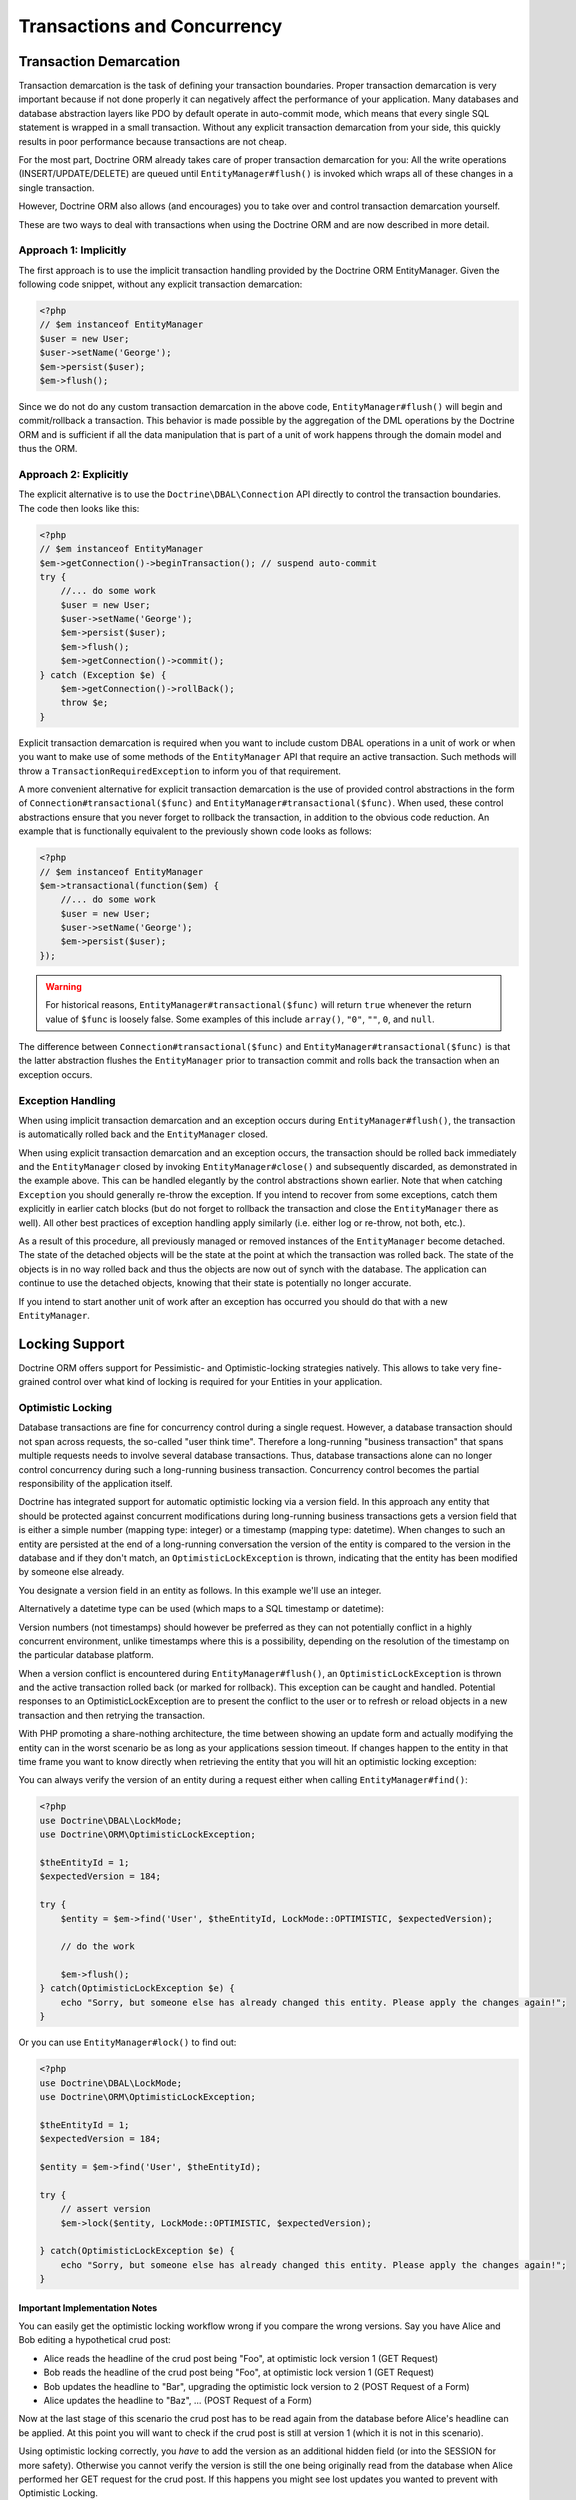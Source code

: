 Transactions and Concurrency
============================

.. _transactions-and-concurrency_transaction-demarcation:

Transaction Demarcation
-----------------------

Transaction demarcation is the task of defining your transaction
boundaries. Proper transaction demarcation is very important
because if not done properly it can negatively affect the
performance of your application. Many databases and database
abstraction layers like PDO by default operate in auto-commit mode,
which means that every single SQL statement is wrapped in a small
transaction. Without any explicit transaction demarcation from your
side, this quickly results in poor performance because transactions
are not cheap.

For the most part, Doctrine ORM already takes care of proper
transaction demarcation for you: All the write operations
(INSERT/UPDATE/DELETE) are queued until ``EntityManager#flush()``
is invoked which wraps all of these changes in a single
transaction.

However, Doctrine ORM also allows (and encourages) you to take over
and control transaction demarcation yourself.

These are two ways to deal with transactions when using the
Doctrine ORM and are now described in more detail.

.. _transactions-and-concurrency_approach-implicitly:

Approach 1: Implicitly
~~~~~~~~~~~~~~~~~~~~~~

The first approach is to use the implicit transaction handling
provided by the Doctrine ORM EntityManager. Given the following
code snippet, without any explicit transaction demarcation:

.. code-block:: php

    <?php
    // $em instanceof EntityManager
    $user = new User;
    $user->setName('George');
    $em->persist($user);
    $em->flush();

Since we do not do any custom transaction demarcation in the above
code, ``EntityManager#flush()`` will begin and commit/rollback a
transaction. This behavior is made possible by the aggregation of
the DML operations by the Doctrine ORM and is sufficient if all the
data manipulation that is part of a unit of work happens through
the domain model and thus the ORM.

.. _transactions-and-concurrency_approach-explicitly:

Approach 2: Explicitly
~~~~~~~~~~~~~~~~~~~~~~

The explicit alternative is to use the ``Doctrine\DBAL\Connection``
API directly to control the transaction boundaries. The code then
looks like this:

.. code-block:: php

    <?php
    // $em instanceof EntityManager
    $em->getConnection()->beginTransaction(); // suspend auto-commit
    try {
        //... do some work
        $user = new User;
        $user->setName('George');
        $em->persist($user);
        $em->flush();
        $em->getConnection()->commit();
    } catch (Exception $e) {
        $em->getConnection()->rollBack();
        throw $e;
    }

Explicit transaction demarcation is required when you want to
include custom DBAL operations in a unit of work or when you want
to make use of some methods of the ``EntityManager`` API that
require an active transaction. Such methods will throw a
``TransactionRequiredException`` to inform you of that
requirement.

A more convenient alternative for explicit transaction demarcation is the use
of provided control abstractions in the form of
``Connection#transactional($func)`` and ``EntityManager#transactional($func)``.
When used, these control abstractions ensure that you never forget to rollback
the transaction, in addition to the obvious code reduction. An example that is
functionally equivalent to the previously shown code looks as follows:

.. code-block:: php

    <?php
    // $em instanceof EntityManager
    $em->transactional(function($em) {
        //... do some work
        $user = new User;
        $user->setName('George');
        $em->persist($user);
    });

.. warning::

    For historical reasons, ``EntityManager#transactional($func)`` will return
    ``true`` whenever the return value of ``$func`` is loosely false.
    Some examples of this include ``array()``, ``"0"``, ``""``, ``0``, and
    ``null``.

The difference between ``Connection#transactional($func)`` and
``EntityManager#transactional($func)`` is that the latter
abstraction flushes the ``EntityManager`` prior to transaction
commit and rolls back the transaction when an
exception occurs.

.. _transactions-and-concurrency_exception-handling:

Exception Handling
~~~~~~~~~~~~~~~~~~

When using implicit transaction demarcation and an exception occurs
during ``EntityManager#flush()``, the transaction is automatically
rolled back and the ``EntityManager`` closed.

When using explicit transaction demarcation and an exception
occurs, the transaction should be rolled back immediately and the
``EntityManager`` closed by invoking ``EntityManager#close()`` and
subsequently discarded, as demonstrated in the example above. This
can be handled elegantly by the control abstractions shown earlier.
Note that when catching ``Exception`` you should generally re-throw
the exception. If you intend to recover from some exceptions, catch
them explicitly in earlier catch blocks (but do not forget to
rollback the transaction and close the ``EntityManager`` there as
well). All other best practices of exception handling apply
similarly (i.e. either log or re-throw, not both, etc.).

As a result of this procedure, all previously managed or removed
instances of the ``EntityManager`` become detached. The state of
the detached objects will be the state at the point at which the
transaction was rolled back. The state of the objects is in no way
rolled back and thus the objects are now out of synch with the
database. The application can continue to use the detached objects,
knowing that their state is potentially no longer accurate.

If you intend to start another unit of work after an exception has
occurred you should do that with a new ``EntityManager``.

.. _transactions-and-concurrency_locking-support:

Locking Support
---------------

Doctrine ORM offers support for Pessimistic- and Optimistic-locking
strategies natively. This allows to take very fine-grained control
over what kind of locking is required for your Entities in your
application.

.. _transactions-and-concurrency_optimistic-locking:

Optimistic Locking
~~~~~~~~~~~~~~~~~~

Database transactions are fine for concurrency control during a
single request. However, a database transaction should not span
across requests, the so-called "user think time". Therefore a
long-running "business transaction" that spans multiple requests
needs to involve several database transactions. Thus, database
transactions alone can no longer control concurrency during such a
long-running business transaction. Concurrency control becomes the
partial responsibility of the application itself.

Doctrine has integrated support for automatic optimistic locking
via a version field. In this approach any entity that should be
protected against concurrent modifications during long-running
business transactions gets a version field that is either a simple
number (mapping type: integer) or a timestamp (mapping type:
datetime). When changes to such an entity are persisted at the end
of a long-running conversation the version of the entity is
compared to the version in the database and if they don't match, an
``OptimisticLockException`` is thrown, indicating that the entity
has been modified by someone else already.

You designate a version field in an entity as follows. In this
example we'll use an integer.

.. configuration-block::

    .. code-block:: php

        <?php
        class User
        {
            // ...
            /** @Version @Column(type="integer") */
            private $version;
            // ...
        }

    .. code-block:: xml

        <doctrine-mapping>
          <entity name="User">
            <field name="version" type="integer" version="true" />
          </entity>
        </doctrine-mapping>

    .. code-block:: yaml

        User:
          type: entity
          fields:
            version:
              type: integer
              version: true

Alternatively a datetime type can be used (which maps to a SQL
timestamp or datetime):

.. configuration-block::

    .. code-block:: php

        <?php
        class User
        {
            // ...
            /** @Version @Column(type="datetime") */
            private $version;
            // ...
        }

    .. code-block:: xml

        <doctrine-mapping>
          <entity name="User">
            <field name="version" type="datetime" version="true" />
          </entity>
        </doctrine-mapping>

    .. code-block:: yaml

        User:
          type: entity
          fields:
            version:
              type: datetime
              version: true

Version numbers (not timestamps) should however be preferred as
they can not potentially conflict in a highly concurrent
environment, unlike timestamps where this is a possibility,
depending on the resolution of the timestamp on the particular
database platform.

When a version conflict is encountered during
``EntityManager#flush()``, an ``OptimisticLockException`` is thrown
and the active transaction rolled back (or marked for rollback).
This exception can be caught and handled. Potential responses to an
OptimisticLockException are to present the conflict to the user or
to refresh or reload objects in a new transaction and then retrying
the transaction.

With PHP promoting a share-nothing architecture, the time between
showing an update form and actually modifying the entity can in the
worst scenario be as long as your applications session timeout. If
changes happen to the entity in that time frame you want to know
directly when retrieving the entity that you will hit an optimistic
locking exception:

You can always verify the version of an entity during a request
either when calling ``EntityManager#find()``:

.. code-block:: php

    <?php
    use Doctrine\DBAL\LockMode;
    use Doctrine\ORM\OptimisticLockException;
    
    $theEntityId = 1;
    $expectedVersion = 184;
    
    try {
        $entity = $em->find('User', $theEntityId, LockMode::OPTIMISTIC, $expectedVersion);
    
        // do the work
    
        $em->flush();
    } catch(OptimisticLockException $e) {
        echo "Sorry, but someone else has already changed this entity. Please apply the changes again!";
    }

Or you can use ``EntityManager#lock()`` to find out:

.. code-block:: php

    <?php
    use Doctrine\DBAL\LockMode;
    use Doctrine\ORM\OptimisticLockException;
    
    $theEntityId = 1;
    $expectedVersion = 184;
    
    $entity = $em->find('User', $theEntityId);
    
    try {
        // assert version
        $em->lock($entity, LockMode::OPTIMISTIC, $expectedVersion);
    
    } catch(OptimisticLockException $e) {
        echo "Sorry, but someone else has already changed this entity. Please apply the changes again!";
    }

Important Implementation Notes
^^^^^^^^^^^^^^^^^^^^^^^^^^^^^^

You can easily get the optimistic locking workflow wrong if you
compare the wrong versions. Say you have Alice and Bob editing a
hypothetical crud post:

-  Alice reads the headline of the crud post being "Foo", at
   optimistic lock version 1 (GET Request)
-  Bob reads the headline of the crud post being "Foo", at
   optimistic lock version 1 (GET Request)
-  Bob updates the headline to "Bar", upgrading the optimistic lock
   version to 2 (POST Request of a Form)
-  Alice updates the headline to "Baz", ... (POST Request of a
   Form)

Now at the last stage of this scenario the crud post has to be read
again from the database before Alice's headline can be applied. At
this point you will want to check if the crud post is still at
version 1 (which it is not in this scenario).

Using optimistic locking correctly, you *have* to add the version
as an additional hidden field (or into the SESSION for more
safety). Otherwise you cannot verify the version is still the one
being originally read from the database when Alice performed her
GET request for the crud post. If this happens you might see lost
updates you wanted to prevent with Optimistic Locking.

See the example code, The form (GET Request):

.. code-block:: php

    <?php
    $post = $em->find('CrudPost', 123456);
    
    echo '<input type="hidden" name="id" value="' . $post->getId() . '" />';
    echo '<input type="hidden" name="version" value="' . $post->getCurrentVersion() . '" />';

And the change headline action (POST Request):

.. code-block:: php

    <?php
    $postId = (int)$_GET['id'];
    $postVersion = (int)$_GET['version'];
    
    $post = $em->find('CrudPost', $postId, \Doctrine\DBAL\LockMode::OPTIMISTIC, $postVersion);

.. _transactions-and-concurrency_pessimistic-locking:

Pessimistic Locking
~~~~~~~~~~~~~~~~~~~

Doctrine ORM supports Pessimistic Locking at the database level. No
attempt is being made to implement pessimistic locking inside
Doctrine, rather vendor-specific and ANSI-SQL commands are used to
acquire row-level locks. Every Entity can be part of a pessimistic
lock, there is no special metadata required to use this feature.

However for Pessimistic Locking to work you have to disable the
Auto-Commit Mode of your Database and start a transaction around
your pessimistic lock use-case using the "Approach 2: Explicit
Transaction Demarcation" described above. Doctrine ORM will throw an
Exception if you attempt to acquire an pessimistic lock and no
transaction is running.

Doctrine ORM currently supports two pessimistic lock modes:


-  Pessimistic Write
   (``Doctrine\DBAL\LockMode::PESSIMISTIC_WRITE``), locks the
   underlying database rows for concurrent Read and Write Operations.
-  Pessimistic Read (``Doctrine\DBAL\LockMode::PESSIMISTIC_READ``),
   locks other concurrent requests that attempt to update or lock rows
   in write mode.

You can use pessimistic locks in three different scenarios:


1. Using
   ``EntityManager#find($className, $id, \Doctrine\DBAL\LockMode::PESSIMISTIC_WRITE)``
   or
   ``EntityManager#find($className, $id, \Doctrine\DBAL\LockMode::PESSIMISTIC_READ)``
2. Using
   ``EntityManager#lock($entity, \Doctrine\DBAL\LockMode::PESSIMISTIC_WRITE)``
   or
   ``EntityManager#lock($entity, \Doctrine\DBAL\LockMode::PESSIMISTIC_READ)``
3. Using
   ``Query#setLockMode(\Doctrine\DBAL\LockMode::PESSIMISTIC_WRITE)``
   or
   ``Query#setLockMode(\Doctrine\DBAL\LockMode::PESSIMISTIC_READ)``


